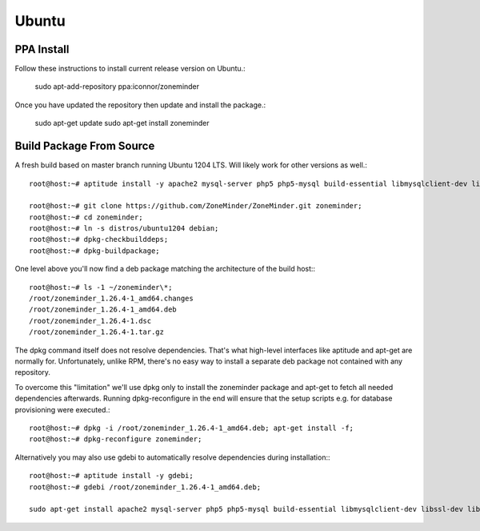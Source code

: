 Ubuntu
======

PPA Install
-----------
Follow these instructions to install current release version on Ubuntu.:

  sudo apt-add-repository ppa:iconnor/zoneminder

Once you have updated the repository then update and install the package.:
  
  sudo apt-get update
  sudo apt-get install zoneminder



Build Package From Source
-------------------------

A fresh build based on master branch running Ubuntu 1204 LTS.  Will likely work for other versions as well.::

  root@host:~# aptitude install -y apache2 mysql-server php5 php5-mysql build-essential libmysqlclient-dev libssl-dev libbz2-dev libpcre3-dev libdbi-perl libarchive-zip-perl libdate-manip-perl libdevice-serialport-perl libmime-perl libpcre3 libwww-perl libdbd-mysql-perl libsys-mmap-perl yasm automake autoconf libjpeg8-dev libjpeg8 apache2-mpm-prefork libapache2-mod-php5 php5-cli libphp-serialization-perl libgnutls-dev libjpeg8-dev libavcodec-dev libavformat-dev libswscale-dev libavutil-dev libv4l-dev libtool ffmpeg libnetpbm10-dev libavdevice-dev libmime-lite-perl dh-autoreconf dpatch;

  root@host:~# git clone https://github.com/ZoneMinder/ZoneMinder.git zoneminder;
  root@host:~# cd zoneminder;
  root@host:~# ln -s distros/ubuntu1204 debian;
  root@host:~# dpkg-checkbuilddeps;
  root@host:~# dpkg-buildpackage;


One level above you'll now find a deb package matching the architecture of the build host\:::

  root@host:~# ls -1 ~/zoneminder\*;
  /root/zoneminder_1.26.4-1_amd64.changes
  /root/zoneminder_1.26.4-1_amd64.deb
  /root/zoneminder_1.26.4-1.dsc
  /root/zoneminder_1.26.4-1.tar.gz


The dpkg command itself does not resolve dependencies. That's what high-level interfaces like aptitude and apt-get are normally for. Unfortunately, unlike RPM, there's no easy way to install a separate deb package not contained with any repository.

To overcome this "limitation" we'll use dpkg only to install the zoneminder package and apt-get to fetch all needed dependencies afterwards. Running dpkg-reconfigure in the end will ensure that the setup scripts e.g. for database provisioning were executed.::

  root@host:~# dpkg -i /root/zoneminder_1.26.4-1_amd64.deb; apt-get install -f;
  root@host:~# dpkg-reconfigure zoneminder;

Alternatively you may also use gdebi to automatically resolve dependencies during installation\:::

  root@host:~# aptitude install -y gdebi;
  root@host:~# gdebi /root/zoneminder_1.26.4-1_amd64.deb;

  sudo apt-get install apache2 mysql-server php5 php5-mysql build-essential libmysqlclient-dev libssl-dev libbz2-dev libpcre3-dev libdbi-perl libarchive-zip-perl libdate-manip-perl libdevice-serialport-perl libmime-perl libpcre3 libwww-perl libdbd-mysql-perl libsys-mmap-perl yasm automake autoconf libjpeg-turbo8-dev libjpeg-turbo8 apache2-mpm-prefork libapache2-mod-php5 php5-cli
